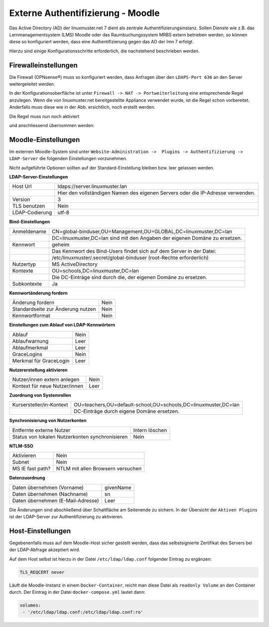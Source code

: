 .. _linuxmuster-external-services-moodle-label:

==================================
Externe Authentifizierung - Moodle
==================================

.. sectionauthor:: `@thomas <https://ask.linuxmuster.net/u/thomas>`_,
                   `@cweikl <https://ask.linuxmuster.net/u/cweikl>`_
                   
Das Active Directory (AD) der linuxmuster.net 7 dient als zentrale Authentifizierungsinstanz. 
Sollen Dienste wie z.B. das Lernmanagementsystem (LMS) Moodle oder das Raumbuchungssystem MRBS 
extern betrieben werden, so können diese so konfiguriert werden, dass eine Authentifizierung
gegen das AD der lmn 7 erfolgt.

Hierzu sind einige Konfigurationsschritte erforderlich, die nachstehend beschrieben werden.

Firewalleinstellungen
=====================

Die Firewall (OPNsense®) muss so konfiguriert werden, dass Anfragen über den ``LDAPS-Port 636`` an den
Server weitergeleitet werden. 

In der Konfigurationsoberfläche ist unter ``Firewall -> NAT -> Portweiterleitung``
eine entsprechende Regel anzulegen. Wenn die von linuxmuster.net bereitgestellte Appliance 
verwendet wurde, ist die Regel schon vorbereitet. Anderfalls muss diese wie in der Abb. ersichtlich, noch
erstellt werden.


.. image:: media/1-fw-nat-port-forwarding-moodle.png
   :alt: Firwall NAT Port Forwarding
   :align: center

Die Regel muss nun noch aktiviert

.. image:: media/2-fw-nat-port-forwarding-activate.png
   :alt: Activate Firwall NAT Port Forwarding Rule
   :align: center

und anschliessend übernommen werden:

.. image:: media/3-fw-nat-port-forwarding-activate-nat.png
   :alt: Activate Settings
   :align: center

Moodle-Einstellungen
====================

Im externen Moodle-System sind unter ``Website-Administration ->  Plugins -> Authentifizierung -> LDAP-Server``
die folgenden Einstellungen vorzunehmen. 

Nicht aufgeführte Optionen sollten auf der Standard-Einstellung bleiben bzw. leer gelassen werden.

**LDAP-Server-Einstellungen**

+----------------+--------------------------------------------------------------------------------+
| Host Url       | ldaps://server.linuxmuster.lan                                                 |
+----------------+--------------------------------------------------------------------------------+
|                | Hier den vollständigen Namen des eigenen Servers oder die IP-Adresse verwenden.|
+----------------+--------------------------------------------------------------------------------+
| Version        | 3                                                                              |
+----------------+--------------------------------------------------------------------------------+
| TLS benutzen   | Nein                                                                           |
+----------------+--------------------------------------------------------------------------------+
| LDAP-Codierung | utf-8                                                                          |
+----------------+--------------------------------------------------------------------------------+

**Bind-Einstellungen** 

+----------------+--------------------------------------------------------------------------------+
| Anmeldename    | CN=global-binduser,OU=Management,OU=GLOBAL,DC=linuxmuster,DC=lan               |
+----------------+--------------------------------------------------------------------------------+
|                | DC=linuxmuster,DC=lan sind mit den Angaben der eigenen Domäne zu ersetzen.     |
+----------------+--------------------------------------------------------------------------------+
| Kennwort       | geheim                                                                         |
+----------------+--------------------------------------------------------------------------------+
|                | Das Kennwort des Bind-Users findet sich auf dem Server in der Datei:           |
+----------------+--------------------------------------------------------------------------------+
|                | /etc/linuxmuster/.secret/global-binduser (root-Rechte erforderlich)            |
+----------------+--------------------------------------------------------------------------------+
| Nutzertyp      | MS ActiveDirectory                                                             |
+----------------+--------------------------------------------------------------------------------+
| Kontexte       | OU=schools,DC=linuxmuster,DC=lan                                               |
+----------------+--------------------------------------------------------------------------------+
|                | Die DC-Einträge sind durch die, der eigenen Domäne zu ersetzen.                |
+----------------+--------------------------------------------------------------------------------+
| Subkontexte    | Ja                                                                             |
+----------------+--------------------------------------------------------------------------------+

**Kennwortänderung fordern**

+-----------------------------------+-------------------------------------------------------------+
| Änderung fordern                  | Nein                                                        |
+-----------------------------------+-------------------------------------------------------------+
| Standardseite zur Änderung nutzen | Nein                                                        |
+-----------------------------------+-------------------------------------------------------------+
| Kennwortformat                    | Nein                                                        |
+-----------------------------------+-------------------------------------------------------------+

**Einstellungen zum Ablauf von LDAP-Kennwörtern**

+------------------------+------------------------------------------------------------------------+
| Ablauf                 | Nein                                                                   |
+------------------------+------------------------------------------------------------------------+
| Ablaufwarnung          | Leer                                                                   |
+------------------------+------------------------------------------------------------------------+
| Ablaufmerkmal          | Leer                                                                   |
+------------------------+------------------------------------------------------------------------+
| GraceLogins            | Nein                                                                   |
+------------------------+------------------------------------------------------------------------+
| Merkmal für GraceLogin | Leer                                                                   |
+------------------------+------------------------------------------------------------------------+

**Nutzererstellung aktivieren**

+-------------------------------+-----------------------------------------------------------------+
| Nutzer/innen extern anlegen   | Nein                                                            |
+-------------------------------+-----------------------------------------------------------------+
| Kontext für neue Nutzer/innen | Leer                                                            |
+-------------------------------+-----------------------------------------------------------------+

**Zuordnung von Systemrollen**

+--------------------------+----------------------------------------------------------------------+
| Kursersteller/in-Kontext | OU=teachers,OU=default-school,OU=schools,DC=linuxmuster,DC=lan       |
+--------------------------+----------------------------------------------------------------------+
|                          | DC-Einträge durch eigene Domäne ersetzen.                            |
+--------------------------+----------------------------------------------------------------------+

**Synchronisierung von Nutzerkonten**

+-------------------------------------------------+-----------------------------------------------+ 
| Entfernte externe  Nutzer                       | Intern löschen                                |
+-------------------------------------------------+-----------------------------------------------+
| Status von lokalen Nutzerkonten synchronisieren | Nein                                          |
+-------------------------------------------------+-----------------------------------------------+

**NTLM-SSO**

+--------------------+----------------------------------------------------------------------------+
| Aktivieren         | Nein                                                                       |
+--------------------+----------------------------------------------------------------------------+
| Subnet             | Nein                                                                       |
+--------------------+----------------------------------------------------------------------------+
| MS IE fast path?   | NTLM mit allen Browsern versuchen                                          |
+--------------------+----------------------------------------------------------------------------+

**Datenzuordnung**

+-------------------------------------+-----------------------------------------------------------+
| Daten übernehmen (Vorname)          | givenName                                                 |
+-------------------------------------+-----------------------------------------------------------+
| Daten übernehmen (Nachname)         | sn                                                        |
+-------------------------------------+-----------------------------------------------------------+
| Daten übernehmen (E-Mail-Adresse)   | Leer                                                      |
+-------------------------------------+-----------------------------------------------------------+

Die Änderungen sind abschließend über Schaltfläche am Seitenende zu sichern. In der Übersicht 
der ``Aktiven Plugins`` ist der LDAP-Server zur Authentifizierung zu aktivieren.

Host-Einstellungen
==================

Gegebenenfalls muss auf dem Moodle-Host sicher gestellt werden, dass das selbstsignierte Zertifikat
des Servers bei der LDAP-Abfrage akzeptiert wird.

Auf dem Host selbst ist hierzu in der Datei ``/etc/ldap/ldap.conf`` folgender Eintrag zu ergänzen:

.. code:: 

   TLS_REQCERT never

Läuft die Moodle-Instanz in einem ``Docker-Container``, reicht man diese Datei als ``readonly Volume``
an den Container durch. Der Eintrag in der Datei ``docker-compose.yml`` lautet dann:

.. code::

   volumes:
    - '/etc/ldap/ldap.conf:/etc/ldap/ldap.conf:ro'


